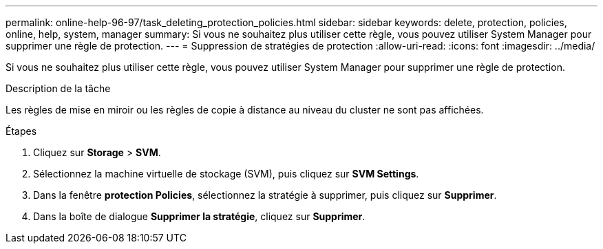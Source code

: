 ---
permalink: online-help-96-97/task_deleting_protection_policies.html 
sidebar: sidebar 
keywords: delete, protection, policies, online, help, system, manager 
summary: Si vous ne souhaitez plus utiliser cette règle, vous pouvez utiliser System Manager pour supprimer une règle de protection. 
---
= Suppression de stratégies de protection
:allow-uri-read: 
:icons: font
:imagesdir: ../media/


[role="lead"]
Si vous ne souhaitez plus utiliser cette règle, vous pouvez utiliser System Manager pour supprimer une règle de protection.

.Description de la tâche
Les règles de mise en miroir ou les règles de copie à distance au niveau du cluster ne sont pas affichées.

.Étapes
. Cliquez sur *Storage* > *SVM*.
. Sélectionnez la machine virtuelle de stockage (SVM), puis cliquez sur *SVM Settings*.
. Dans la fenêtre *protection Policies*, sélectionnez la stratégie à supprimer, puis cliquez sur *Supprimer*.
. Dans la boîte de dialogue *Supprimer la stratégie*, cliquez sur *Supprimer*.

